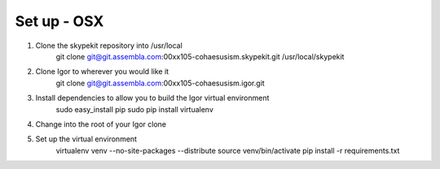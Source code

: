 Set up - OSX
================================
1. Clone the skypekit repository into /usr/local
    git clone git@git.assembla.com:00xx105-cohaesusism.skypekit.git /usr/local/skypekit
2. Clone Igor to wherever you would like it
    git clone git@git.assembla.com:00xx105-cohaesusism.igor.git
3. Install dependencies to allow you to build the Igor virtual environment
    sudo easy_install pip
    sudo pip install virtualenv
4. Change into the root of your Igor clone
5. Set up the virtual environment
    virtualenv venv --no-site-packages --distribute
    source venv/bin/activate
    pip install -r requirements.txt
